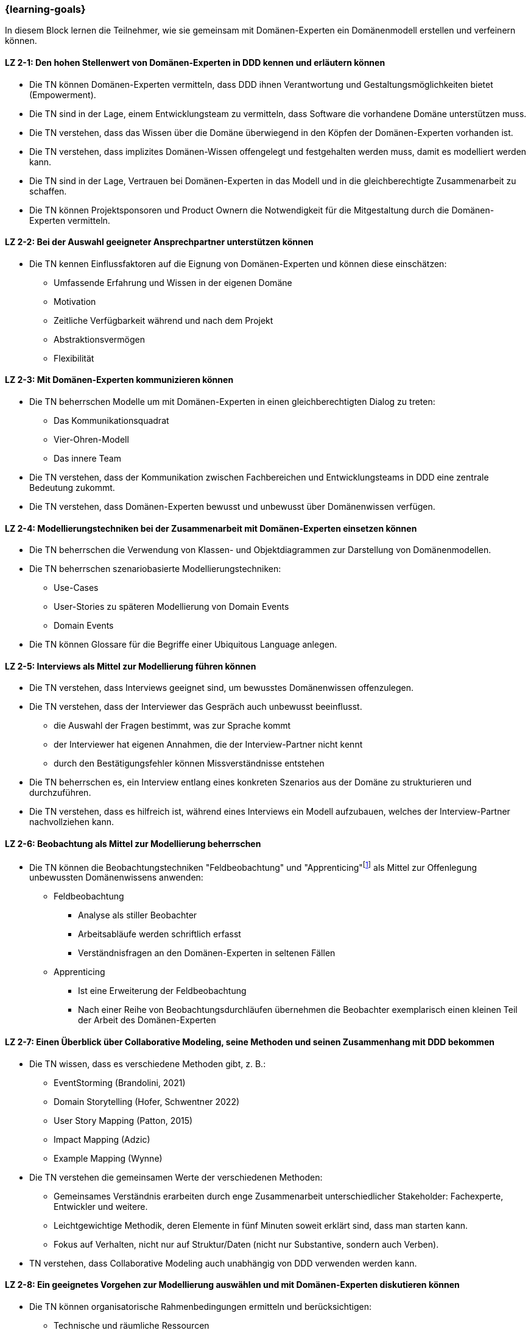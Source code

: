 === {learning-goals}

// tag::DE[]
In diesem Block lernen die Teilnehmer, wie sie gemeinsam mit Domänen-Experten ein Domänenmodell erstellen und verfeinern können.

[[LZ-2-1]]
==== LZ 2-1: Den hohen Stellenwert von Domänen-Experten in DDD kennen und erläutern können
* Die TN können Domänen-Experten vermitteln, dass DDD ihnen Verantwortung und Gestaltungsmöglichkeiten bietet (Empowerment).
* Die TN sind in der Lage, einem Entwicklungsteam zu vermitteln, dass Software die vorhandene Domäne unterstützen muss.
* Die TN verstehen, dass das Wissen über die Domäne überwiegend in den Köpfen der Domänen-Experten vorhanden ist.
* Die TN verstehen, dass implizites Domänen-Wissen offengelegt und festgehalten werden muss, damit es modelliert werden kann.
* Die TN sind in der Lage, Vertrauen bei Domänen-Experten in das Modell und in die gleichberechtigte Zusammenarbeit zu schaffen.
* Die TN können Projektsponsoren und Product Ownern die Notwendigkeit für die Mitgestaltung durch die Domänen-Experten vermitteln.

[[LZ-2-2]]
==== LZ 2-2: Bei der Auswahl geeigneter Ansprechpartner unterstützen können
* Die TN kennen Einflussfaktoren auf die Eignung von Domänen-Experten und können diese einschätzen:
** Umfassende Erfahrung und Wissen in der eigenen Domäne
** Motivation
** Zeitliche Verfügbarkeit während und nach dem Projekt
** Abstraktionsvermögen
** Flexibilität


[[LZ-2-3]]
==== LZ 2-3: Mit Domänen-Experten kommunizieren können
* Die TN beherrschen Modelle um mit Domänen-Experten in einen gleichberechtigten Dialog zu treten:
** Das Kommunikationsquadrat 
** Vier-Ohren-Modell
** Das innere Team
* Die TN verstehen, dass der Kommunikation zwischen Fachbereichen und Entwicklungsteams in DDD eine zentrale Bedeutung zukommt.
* Die TN verstehen, dass Domänen-Experten bewusst und unbewusst über Domänenwissen verfügen.


[[LZ-2-4]]
==== LZ 2-4: Modellierungstechniken bei der Zusammenarbeit mit Domänen-Experten einsetzen können
* Die TN beherrschen die Verwendung von Klassen- und Objektdiagrammen zur Darstellung von Domänenmodellen.
* Die TN beherrschen szenariobasierte Modellierungstechniken: 
** Use-Cases
** User-Stories zu späteren Modellierung von Domain Events
** Domain Events
* Die TN können Glossare für die Begriffe einer Ubiquitous Language anlegen.


[[LZ-2-5]]
==== LZ 2-5:  Interviews als Mittel zur Modellierung führen können
* Die TN verstehen, dass Interviews geeignet sind, um bewusstes Domänenwissen offenzulegen.
* Die TN verstehen, dass der Interviewer das Gespräch auch unbewusst beeinflusst.
** die Auswahl der Fragen bestimmt, was zur Sprache kommt
** der Interviewer hat eigenen Annahmen, die der Interview-Partner nicht kennt 
** durch den Bestätigungsfehler können Missverständnisse entstehen
* Die TN beherrschen es, ein Interview entlang eines konkreten Szenarios aus der Domäne zu strukturieren und durchzuführen.
* Die TN verstehen, dass es hilfreich ist, während eines Interviews ein Modell aufzubauen, welches der Interview-Partner nachvollziehen kann.


[[LZ-2-6]]
==== LZ 2-6: Beobachtung als Mittel zur Modellierung beherrschen
* Die TN können die Beobachtungstechniken "Feldbeobachtung" und "Apprenticing"footnote:3[Vgl.: Kapitel 10 <<hruschka>>] als Mittel zur Offenlegung unbewussten Domänenwissens anwenden:
** Feldbeobachtung
*** Analyse als stiller Beobachter
*** Arbeitsabläufe werden schriftlich erfasst
*** Verständnisfragen an den Domänen-Experten in seltenen Fällen
** Apprenticing
*** Ist eine Erweiterung der Feldbeobachtung
*** Nach einer Reihe von Beobachtungsdurchläufen übernehmen die Beobachter exemplarisch einen kleinen Teil der Arbeit des Domänen-Experten


[[LZ-2-7]]
==== LZ 2-7: Einen Überblick über Collaborative Modeling, seine Methoden und seinen Zusammenhang mit DDD bekommen
* Die TN wissen, dass es verschiedene Methoden gibt, z. B.:
** EventStorming (Brandolini, 2021)
** Domain Storytelling (Hofer, Schwentner 2022)
** User Story Mapping (Patton, 2015)
** Impact Mapping (Adzic)
** Example Mapping (Wynne)
* Die TN verstehen die gemeinsamen Werte der verschiedenen Methoden:
** Gemeinsames Verständnis erarbeiten durch enge Zusammenarbeit unterschiedlicher Stakeholder: Fachexperte, Entwickler und weitere.
** Leichtgewichtige Methodik, deren Elemente in fünf Minuten soweit erklärt sind, dass man starten kann.
** Fokus auf Verhalten, nicht nur auf Struktur/Daten (nicht nur Substantive, sondern auch Verben).
* TN verstehen, dass Collaborative Modeling auch unabhängig von DDD verwenden werden kann.


[[LZ-2-8]]
==== LZ 2-8: Ein geeignetes Vorgehen zur Modellierung auswählen und mit Domänen-Experten diskutieren können
* Die TN können organisatorische Rahmenbedingungen ermitteln und berücksichtigen:
** Technische und räumliche Ressourcen
** Räumliche Verteilung der Domänen-Experten
** Juristische Rahmenbedingungen für das Anfertigen von Mitschriften, Audio/Video-Streams, Fotos, etc.
* Die TN können mit den Domänen-Experten diskutieren, ob das Modell iterativ oder im Voraus entwickelt werden soll.
* Die TN können die Folgen von Unschärfe und Fehlannahmen im Modell mit Domänen-Experten und Entwicklern diskutieren.


[[LZ-2-9]]
==== LZ 2-9: Einen Collaborative Modeling-Workshop durchführen können
* Die TN können einen Workshop in mindestens einer der o. g. Methoden vorbereiten, moderieren, und nachbereiten.
* TN sind in der Lage, passende TN zum Workshop einzuladen.
* Die TN können die ungeordnete Information aus dem Workshop strukturieren.
* Die TN wissen, dass online und on-premise unterschiedlich vorgegangen werden muss.


[[LZ-2-10]]
==== LZ 2-10: Agilität als Fundament von DDD verstehen
* TN können DDD zu Werten und Prinzipien aus dem Agilen Manifest in Beziehung setzen
* TN haben verstanden, dass DDD auf einen evolutionären Entwurf setzt:
** Ein Modell entwickelt sich immer weiter.
** Tragfähige Modelle entstehen durch exploratives Vorgehen.


// end::DE[]

// tag::EN[]
[[LG-2-1]]
==== LG 2-1: Know and be able to explain the high importance of domain experts in DDD
* The course participants can teach domain experts that DDD offers them responsibility and creative possibilities (empowerment).
* The course participants are able to teach a development team that software must support the existing domain.
* The course participants understand that knowledge about the domain primarily exists in the minds of the domain experts.
* The course participants understand that implicit domain knowledge must be revealed and recorded so that it can be modeled.
* The course participants are able to build trust with domain experts regarding the model as well as working together as equals.
* The course participants are able to communicate to project sponsors and product owners about the need for active participation from the domain experts.


[[LG-2-2]]
==== LG 2-2: Be able to provide support in selecting suitable contact persons
* The course participants know influencing factors concerning the suitability of domain experts and can assess them based on their:
** comprehensive experience and knowledge in their own domain; 
** motivation;
** availability during and after the project;
** ability to think abstractly; and
** flexibility.


[[LG-2-3]]
==== LG 2-3: Be able to communicate with domain experts
* The course participants are proficient in different communication models in order to enter into an equitable dialog with domain experts:
** the “Communication Square” or “Four Sides” (German: “Kommunikationsquadrat” or “Vier-Seiten”)
** Four-Ears (German: “Vier Ohren”)
** the Inner Team (German: „das Innere Team“)
* The course participants understand that the communication between domain experts and
development teams in DDD is of critical importance.
* The course participants understand that domain experts may consciously or unconsciously
possess domain knowledge.


[[LG-2-4]]
==== LG 2-4: Be able to use modeling techniques when working with domain experts
* The course participants are proficient in the use of class and object diagrams to depict domain models.
* The course participants are proficient in scenario-based modeling techniques:
** Use cases
** User stories for subsequent modeling of Domain Events
** Domain Events
* The course participants can create glossaries for the terms of a ubiquitous language.


[[LG-2-5]]
==== LG 2-5: Be able to conduct interviews to model a domain
* The course participants understand that interviews are suitable for revealing domain knowledge.
* The course participants understand that the interviewer also unconsciously influences the conversation.
** The selection of questions determines what is discussed
** The interviewer makes their own assumptions, which the interview partner is not aware of
** Confirmation bias can lead to misunderstandings
* The course participants are proficient at structuring and conducting an interview relating to a concrete scenario from the domain.
* The course participants understand that it is helpful to create a model that the interview partner can understand during an interview.


[[LG-2-6]]
==== LG 2-6: Be proficient in observation to understand a domain
* The course participants can apply the observation techniques of “field observation” and “apprenticing”footnote:3[Cf.: Chapter 10 <<hruschka>>] as tools for revealing unconscious domain knowledge:
** Field observation
*** Analysis as a silent observer
*** Working processes are recording in writing
*** In rare cases, questions to the domain experts to verify comprehension 
** Apprenticing
*** Is an expansion of field observation
*** Following a series of observation cycles, the observers performs a small, but exemplary part of the domain expert's work


[[LG-2-7]]
==== LG 2-7: Get an overview of Collaborative Modeling, its methods, and how it relates to DDD.
* The participants know that there are different methods, e.g.:
** EventStorming (Brandolini, 2021).
** Domain Storytelling (Hofer, Schwentner 2022).
** User Story Mapping (Patton, 2015).
* Participants understand the common values of the different methods:
** Develop common understanding through close collaboration of different stakeholders: domain experts, developers, and others.
** Lightweight methodology whose elements can be explained in five minutes to get started.
** Focus on behavior, not only on structure/data (not only nouns, but also verbs).
* Participants understand that Collaborative Modeling can be used independently of DDD.


[[LG-2-8]]
==== LG 2-8: Be able to select a suitable modeling approach and discuss it with domain experts
* The course participants can identify and address organizational constraints:
** Technical and room resources
** Geographically distributed domain experts
** Legal constraints for the production of transcripts, audio/video streams, photos, etc.
* The course participants can discuss with the domain experts whether the model should be developed iteratively or in advance.
* The course participants can discuss the consequences of vagueness and misperceptions in the model with domain experts and developers.


[[LG-2-9]]
==== LG 2-9: Be able to conduct a collaborative modeling workshop
* Participants are able to prepare, facilitate and follow up a workshop in at least one of the above mentioned methods.
* Participants are able to invite suitable participants to the workshop.
* Participants are able to structure the unorganized information from the workshop.
* The participants know that online and on-premise must be approached differently.


[[LG-2-10]]
==== LG 2-10: Understand agility as a foundation of DDD
* Participants can relate DDD to the values and principles from the Agile Manifesto.
* Participants have understood that DDD relies on an evolutionary design:
** A model is always evolving
** Sustainable models are created through an exploratory approach.
// end::EN[]

// tag::REMARK[]
[NOTE]
====
Die einzelnen Lernziele müssen nicht als einfache Aufzählungen mit Unterpunkten aufgeführt werden, sondern können auch gerne in ganzen Sätzen formuliert werden, welche die einzelnen Punkte (sofern möglich) integrieren.
====
// end::REMARK[]
